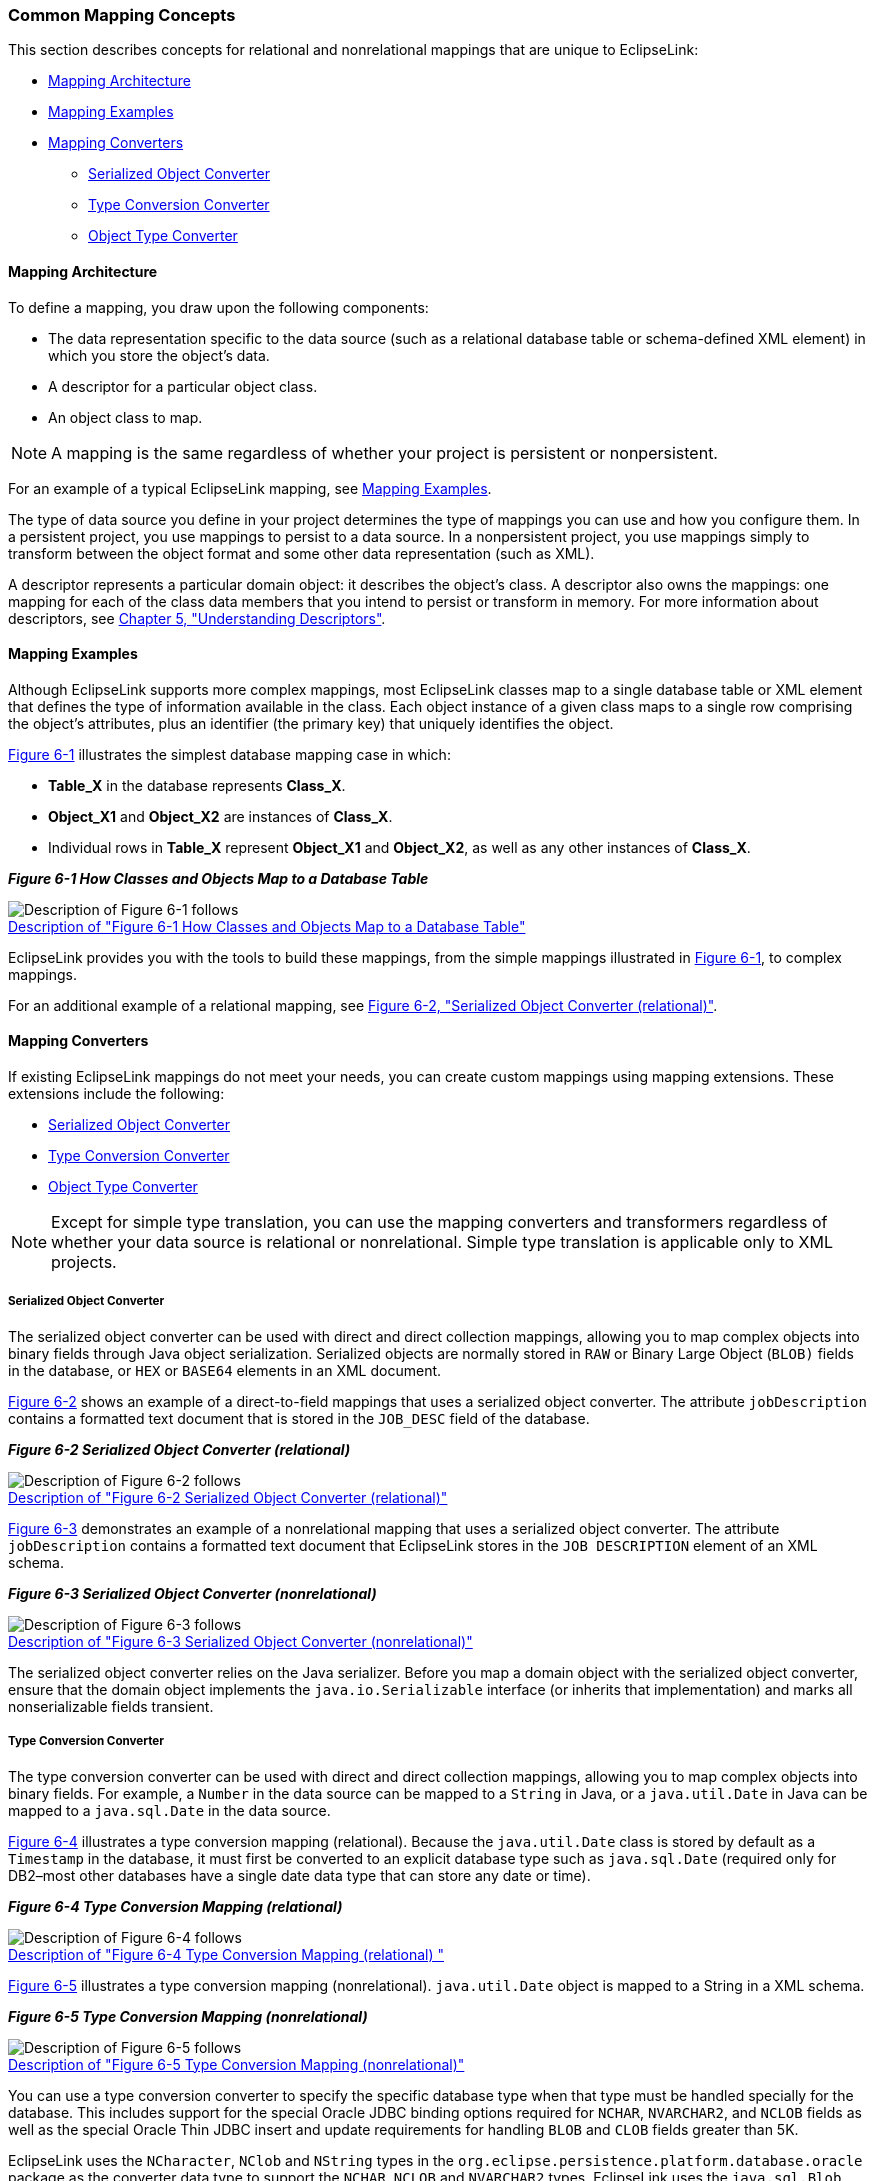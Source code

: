 ///////////////////////////////////////////////////////////////////////////////

    Copyright (c) 2022 Oracle and/or its affiliates. All rights reserved.

    This program and the accompanying materials are made available under the
    terms of the Eclipse Public License v. 2.0, which is available at
    http://www.eclipse.org/legal/epl-2.0.

    This Source Code may also be made available under the following Secondary
    Licenses when the conditions for such availability set forth in the
    Eclipse Public License v. 2.0 are satisfied: GNU General Public License,
    version 2 with the GNU Classpath Exception, which is available at
    https://www.gnu.org/software/classpath/license.html.

    SPDX-License-Identifier: EPL-2.0 OR GPL-2.0 WITH Classpath-exception-2.0

///////////////////////////////////////////////////////////////////////////////
[[MAPPINGINTRO001]]
=== Common Mapping Concepts

This section describes concepts for relational and nonrelational
mappings that are unique to EclipseLink:

* link:#CHDEDGDF[Mapping Architecture]
* link:#CHDGGFCH[Mapping Examples]
* link:#CHDJJHJD[Mapping Converters]
** link:#BABHCBJA[Serialized Object Converter]
** link:#BABEHFGH[Type Conversion Converter]
** link:#BABBCAIH[Object Type Converter]

[[CHDEDGDF]][[OTLCG92097]]

==== Mapping Architecture

To define a mapping, you draw upon the following components:

* The data representation specific to the data source (such as a
relational database table or schema-defined XML element) in which you
store the object's data.
* A descriptor for a particular object class.
* An object class to map.

NOTE: A mapping is the same regardless of whether your project is persistent
or nonpersistent.

For an example of a typical EclipseLink mapping, see
link:#CHDGGFCH[Mapping Examples].

The type of data source you define in your project determines the type
of mappings you can use and how you configure them. In a persistent
project, you use mappings to persist to a data source. In a
nonpersistent project, you use mappings simply to transform between the
object format and some other data representation (such as XML).

A descriptor represents a particular domain object: it describes the
object's class. A descriptor also owns the mappings: one mapping for
each of the class data members that you intend to persist or transform
in memory. For more information about descriptors, see
link:descriptors.htm#CHECEAAE[Chapter 5, "Understanding Descriptors"].

[[CHDGGFCH]][[OTLCG92098]]

==== Mapping Examples

Although EclipseLink supports more complex mappings, most EclipseLink
classes map to a single database table or XML element that defines the
type of information available in the class. Each object instance of a
given class maps to a single row comprising the object's attributes,
plus an identifier (the primary key) that uniquely identifies the
object.

link:#CHDHADEG[Figure 6-1] illustrates the simplest database mapping
case in which:

* *Table_X* in the database represents *Class_X*.
* *Object_X1* and *Object_X2* are instances of *Class_X*.
* Individual rows in *Table_X* represent *Object_X1* and *Object_X2*, as
well as any other instances of *Class_X*.

[[CHDHADEG]][[OTLCG92099]]

*_Figure 6-1 How Classes and Objects Map to a Database Table_*

image:{imagesrelativedir}/example_map1.png[Description of Figure 6-1 follows,title="Description of Figure 6-1 follows"] +
xref:{imagestextrelativedir}/example_map1.adoc[Description of "Figure 6-1 How Classes and Objects Map to a Database Table"] +

EclipseLink provides you with the tools to build these mappings, from
the simple mappings illustrated in link:#CHDHADEG[Figure 6-1], to
complex mappings.

For an additional example of a relational mapping, see
link:#i1025794[Figure 6-2, "Serialized Object Converter (relational)"].

[[CHDJJHJD]][[OTLCG92121]]

==== Mapping Converters

If existing EclipseLink mappings do not meet your needs, you can create
custom mappings using mapping extensions. These extensions include the
following:

* link:#BABHCBJA[Serialized Object Converter]
* link:#BABEHFGH[Type Conversion Converter]
* link:#BABBCAIH[Object Type Converter]

NOTE: Except for simple type translation, you can use the mapping converters
and transformers regardless of whether your data source is relational or
nonrelational. Simple type translation is applicable only to XML
projects.

[[BABHCBJA]][[OTLCG00042]]

===== Serialized Object Converter

The serialized object converter can be used with direct and direct
collection mappings, allowing you to map complex objects into binary
fields through Java object serialization. Serialized objects are
normally stored in `RAW` or Binary Large Object (`BLOB)` fields in the
database, or `HEX` or `BASE64` elements in an XML document.

link:#i1025794[Figure 6-2] shows an example of a direct-to-field
mappings that uses a serialized object converter. The attribute
`jobDescription` contains a formatted text document that is stored in
the `JOB_DESC` field of the database.

[[i1025794]][[OTLCG92122]]

*_Figure 6-2 Serialized Object Converter (relational)_*

image:{imagesrelativedir}/serobjfg.png[Description of Figure 6-2 follows,title="Description of Figure 6-2 follows"] +
xref:{imagestextrelativedir}/serobjfg.adoc[Description of "Figure 6-2 Serialized Object Converter (relational)"] +

link:#CEGGDDEC[Figure 6-3] demonstrates an example of a nonrelational
mapping that uses a serialized object converter. The attribute
`jobDescription` contains a formatted text document that EclipseLink
stores in the `JOB DESCRIPTION` element of an XML schema.

[[CEGGDDEC]][[OTLCG92123]]

*_Figure 6-3 Serialized Object Converter (nonrelational)_*

image:{imagesrelativedir}/otlcg_dt_002.png[Description of Figure 6-3 follows,title="Description of Figure 6-3 follows"] +
xref:{imagestextrelativedir}/otlcg_dt_002.adoc[Description of "Figure 6-3 Serialized Object Converter (nonrelational)"] +

The serialized object converter relies on the Java serializer. Before
you map a domain object with the serialized object converter, ensure
that the domain object implements the `java.io.Serializable` interface
(or inherits that implementation) and marks all nonserializable fields
transient.

[[BABEHFGH]][[OTLCG00043]]

===== Type Conversion Converter

The type conversion converter can be used with direct and direct
collection mappings, allowing you to map complex objects into binary
fields. For example, a `Number` in the data source can be mapped to a
`String` in Java, or a `java.util.Date` in Java can be mapped to a
`java.sql.Date` in the data source.

link:#i1054818[Figure 6-4] illustrates a type conversion mapping
(relational). Because the `java.util.Date` class is stored by default as
a `Timestamp` in the database, it must first be converted to an explicit
database type such as `java.sql.Date` (required only for DB2–most other
databases have a single date data type that can store any date or time).

[[i1054818]][[OTLCG92124]]

*_Figure 6-4 Type Conversion Mapping (relational)_*

image:{imagesrelativedir}/tcmapfig.png[Description of Figure 6-4 follows,title="Description of Figure 6-4 follows"] +
xref:{imagestextrelativedir}/tcmapfig.adoc[Description of "Figure 6-4 Type Conversion Mapping (relational) "] +

link:#CHDBJHEI[Figure 6-5] illustrates a type conversion mapping
(nonrelational). `java.util.Date` object is mapped to a String in a XML
schema.

[[CHDBJHEI]][[OTLCG92125]]

*_Figure 6-5 Type Conversion Mapping (nonrelational)_*

image:{imagesrelativedir}/tcmapxml.png[Description of Figure 6-5 follows,title="Description of Figure 6-5 follows"] +
xref:{imagestextrelativedir}/tcmapxml.adoc[Description of "Figure 6-5 Type Conversion Mapping (nonrelational)"] +

You can use a type conversion converter to specify the specific database
type when that type must be handled specially for the database. This
includes support for the special Oracle JDBC binding options required
for `NCHAR`, `NVARCHAR2`, and `NCLOB` fields as well as the special
Oracle Thin JDBC insert and update requirements for handling `BLOB` and
`CLOB` fields greater than 5K.

EclipseLink uses the `NCharacter`, `NClob` and `NString` types in the
`org.eclipse.persistence.platform.database.oracle` package as the
converter data type to support the `NCHAR`, `NCLOB` and `NVARCHAR2`
types. EclipseLink uses the `java.sql.Blob` and `Clob` types as the
converter data type to support `BLOB` and `CLOB` values greater than 5K.

You can configure a type conversion converter to map a data source time
type (such as `TIMESTAMP`) to a `java.lang.String` provided that the
String value conforms to the following formats:

* `YYYY/MM/DD HH:MM:SS`
* `YY/MM/DD HH:MM:SS`
* `YYYY-MM-DD HH:MM:SS`
* `YY-MM-DD HH:MM:SS`

For more complex `String` to `TIMESTAMP` type conversion, consider a
transformation mapping (see link:#CHDDBJJJ[Transformation Mapping]).

You can also use the `@TypeConverter` annotation to modify data values
during the reading and writing of a mapped attribute. Each
`TypeConverter` must be uniquely named and can be defined at the class,
field, and property level, and can be specified within an `Entity`,
`MappedSuperclass` and `Embeddable` class. A `TypeConverter` is always
specified by using an `@Convert` annotation.

You can place a `@TypeConverter` on a `Basic`, `BasicMap`, or
`BasicCollection` mapping. For more information on these annotations,
see _Jakarta Persistence API (JPA) Extensions Reference for
EclipseLink_.

[[BABBCAIH]][[OTLCG00044]]

===== Object Type Converter

The object type converter can be used with direct and direct collection
mappings allowing you to match a fixed number of values to Java objects.
Use this converter when the values in the schema differ from those in
Java.

link:#CHDJBFJH[Figure 6-6] illustrates an object type conversion between
the `Employee` attribute `gender` and the XML element `gender`. If the
value of the Java object attribute is `Female`, EclipseLink stores it in
the XML element as `F`.

[[CHDJBFJH]][[OTLCG92126]]

*_Figure 6-6 Object Type XML Converter_*

image:{imagesrelativedir}/obxmlfig.png[Description of Figure 6-6 follows,title="Description of Figure 6-6 follows"] +
xref:{imagestextrelativedir}/obxmlfig.adoc[Description of "Figure 6-6 Object Type XML Converter"] +

You can also perform object type transformations by using the
`@ObjectTypeConverter` annotation. This annotation specifies an
`org.eclipse.persistence.mappings.converters.ObjectTypeConverter` that
converts a fixed number of database data value(s) to Java object
value(s) during the reading and writing of a mapped attribute. For this
annotation you must provide values for the array of conversion values by
using the `@ConversionValue` annotation. For more information, see the
descriptions of `@ObjectTypeConverter` and `@ConversionValue` in
_Jakarta Persistence API (JPA) Extensions Reference for EclipseLink_.

[[CHDDBJJJ]][[OTLCG00040]]

==== Transformation Mapping

In some special circumstances, existing mapping types and their default
Java to data source type handling may be insufficient. In these special
cases, you can consider using a transformation mapping to perform
specialized translations between how a value is represented in Java and
in the data source.

TIP: Because of the complexity of transformation mappings, it is often easier
to perform the transformation with a converter or getter and setter
methods of a direct-to-field mapping.

link:#i1054846[Figure 6-7] illustrates a transformation mapping. The
values from the `B_DATE` and `B_TIME` fields are used to create a
`java.util.Date` to be stored in the `birthDate` attribute.

[[i1054846]][[OTLCG92423]]

*_Figure 6-7 Transformation Mappings_*

image:{imagesrelativedir}/trmapfig.png[Description of Figure 6-7 follows,title="Description of Figure 6-7 follows"] +
xref:{imagestextrelativedir}/trmapfig.adoc[Description of "Figure 6-7 Transformation Mappings"] +

A transformation mapping is made up of the following two components:

* attribute transformer: performs the object attribute transformation at
read time
* field transformer: performs the object attribute-to-field
transformation at write time

You can implement a transformer as either a separate class or as a
method on your domain object.

Often, a transformation mapping is appropriate when values from multiple
fields are used to create an object. This type of mapping requires that
you provide an _attribute transformation_ that is invoked when reading
the object from the database. This must have at least one parameter that
is an instance of `Record`. In your attribute transformation, you can
use `Record` method `get` to retrieve the value in a specific column.
Your attribute transformation can optionally specify a second parameter,
an instance of `Session`. The `Session` performs queries on the database
to get additional values needed in the transformation. The
transformation should _return_ the value to be stored in the attribute.

Transformation mappings also require a _field transformation_ for each
field, to be written to the database when the object is saved. The
transformation returns the value to be stored in that field.

Within your implementation of the attribute and field transformation,
you can take whatever actions are necessary to transform your
application data to suit your data source, and vise versa.

You can perform transformation mappings between database columns and
attribute values by using the `@Transformation` annotation. Use this
annotation with the `@WriteTransformer` and `@ReadTransformer`
annotations. The `@WriteTransformer` annotation is used to transform a
single attribute value to a single database column value. For this
annotation you have the option of providing an implementation of the
`FieldTransformer` interface. For the `@ReadTransformer` annotation, you
must provide an implementation of the
`org.eclipse.persistence.mappings.transformers.AttributeTransformer`
interface. For more information on these annotations, see the
descriptions of the `@Transformation`, `@ReadTransformer`, and
`@WriteTransformer` in _Jakarta Persistence API (JPA) Extensions
Reference for EclipseLink_.
